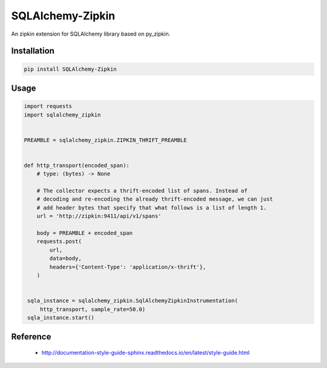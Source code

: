 #################
SQLAlchemy-Zipkin
#################

An zipkin extension for SQLAlchemy library based on py\_zipkin.


************
Installation
************

.. code-block:: bash

  pip install SQLAlchemy-Zipkin


*****
Usage
*****

.. code-block:: python

  import requests
  import sqlalchemy_zipkin


  PREAMBLE = sqlalchemy_zipkin.ZIPKIN_THRIFT_PREAMBLE


  def http_transport(encoded_span):
      # type: (bytes) -> None

      # The collector expects a thrift-encoded list of spans. Instead of
      # decoding and re-encoding the already thrift-encoded message, we can just
      # add header bytes that specify that what follows is a list of length 1.
      url = 'http://zipkin:9411/api/v1/spans'

      body = PREAMBLE + encoded_span
      requests.post(
          url,
          data=body,
          headers={'Content-Type': 'application/x-thrift'},
      )


   sqla_instance = sqlalchemy_zipkin.SqlAlchemyZipkinInstrumentation(
       http_transport, sample_rate=50.0)
   sqla_instance.start()


*********
Reference
*********

  * http://documentation-style-guide-sphinx.readthedocs.io/en/latest/style-guide.html
